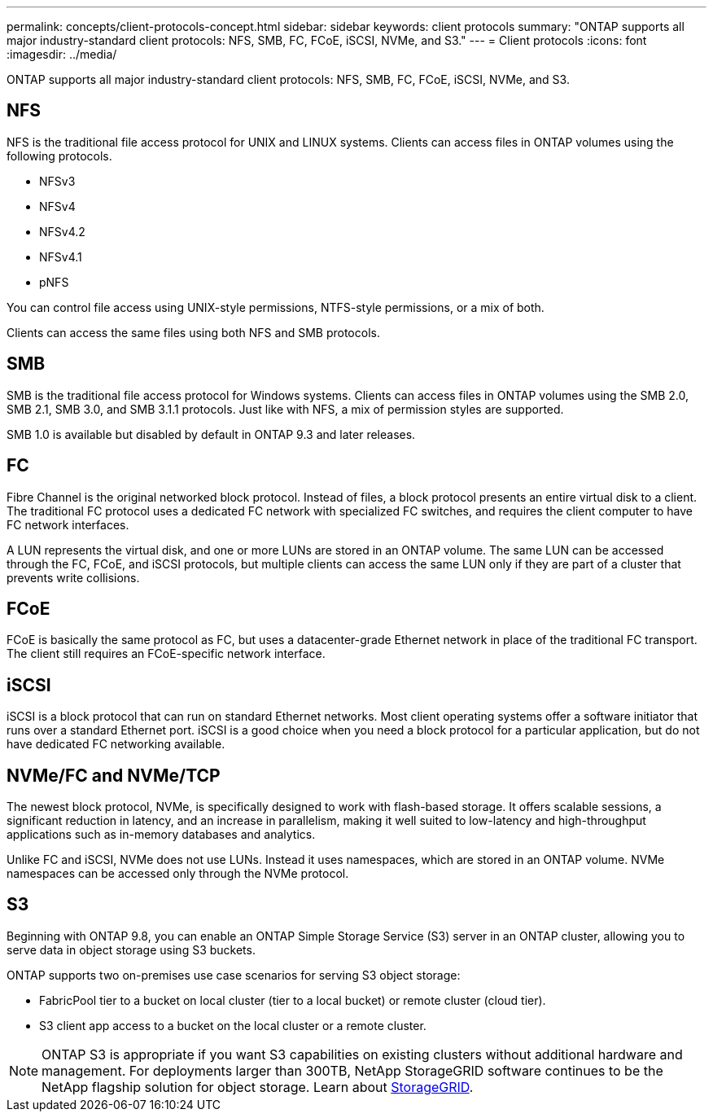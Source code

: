 ---
permalink: concepts/client-protocols-concept.html
sidebar: sidebar
keywords: client protocols
summary: "ONTAP supports all major industry-standard client protocols: NFS, SMB, FC, FCoE, iSCSI, NVMe, and S3."
---
= Client protocols
:icons: font
:imagesdir: ../media/

[.lead]
ONTAP supports all major industry-standard client protocols: NFS, SMB, FC, FCoE, iSCSI, NVMe, and S3.

== NFS

NFS is the traditional file access protocol for UNIX and LINUX systems. Clients can access files in ONTAP volumes using the following protocols.

* NFSv3
* NFSv4
* NFSv4.2
* NFSv4.1
* pNFS

You can control file access using UNIX-style permissions, NTFS-style permissions, or a mix of both.

Clients can access the same files using both NFS and SMB protocols.

== SMB

SMB is the traditional file access protocol for Windows systems. Clients can access files in ONTAP volumes using the SMB 2.0, SMB 2.1, SMB 3.0, and SMB 3.1.1 protocols. Just like with NFS, a mix of permission styles are supported.

SMB 1.0 is available but disabled by default in ONTAP 9.3 and later releases.

== FC

Fibre Channel is the original networked block protocol. Instead of files, a block protocol presents an entire virtual disk to a client. The traditional FC protocol uses a dedicated FC network with specialized FC switches, and requires the client computer to have FC network interfaces.

A LUN represents the virtual disk, and one or more LUNs are stored in an ONTAP volume. The same LUN can be accessed through the FC, FCoE, and iSCSI protocols, but multiple clients can access the same LUN only if they are part of a cluster that prevents write collisions.

== FCoE

FCoE is basically the same protocol as FC, but uses a datacenter-grade Ethernet network in place of the traditional FC transport. The client still requires an FCoE-specific network interface.

== iSCSI

iSCSI is a block protocol that can run on standard Ethernet networks. Most client operating systems offer a software initiator that runs over a standard Ethernet port. iSCSI is a good choice when you need a block protocol for a particular application, but do not have dedicated FC networking available.

== NVMe/FC and NVMe/TCP

The newest block protocol, NVMe, is specifically designed to work with flash-based storage. It offers scalable sessions, a significant reduction in latency, and an increase in parallelism, making it well suited to low-latency and high-throughput applications such as in-memory databases and analytics.

Unlike FC and iSCSI, NVMe does not use LUNs. Instead it uses namespaces, which are stored in an ONTAP volume. NVMe namespaces can be accessed only through the NVMe protocol.

== S3

Beginning with ONTAP 9.8, you can enable an ONTAP Simple Storage Service (S3) server in an ONTAP cluster, allowing you to serve data in object storage using S3 buckets.

ONTAP supports two on-premises use case scenarios for serving S3 object storage:

*	FabricPool tier to a bucket on local cluster (tier to a local bucket) or remote cluster (cloud tier).
*	S3 client app access to a bucket on the local cluster or a remote cluster.

[NOTE]
====
ONTAP S3 is appropriate if you want S3 capabilities on existing clusters without additional hardware and management. For deployments larger than 300TB, NetApp StorageGRID software continues to be the NetApp flagship solution for object storage. Learn about https://docs.netapp.com/us-en/storagegrid-family/[StorageGRID^].
====

// 2023 Sept 26, Jira 1393
// 2022 May 27, ontap-issues-452
